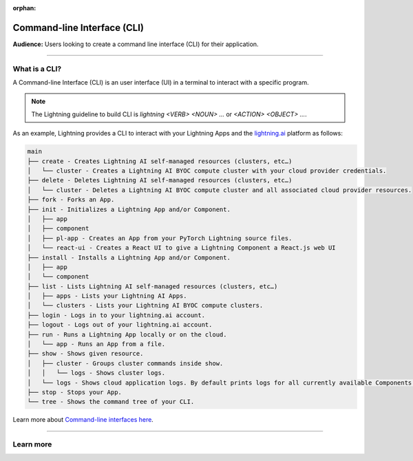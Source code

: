 :orphan:

############################
Command-line Interface (CLI)
############################

**Audience:** Users looking to create a command line interface (CLI) for their application.

----

**************
What is a CLI?
**************

A Command-line Interface (CLI) is an user interface (UI) in a terminal to interact with a specific program.

.. note::

    The Lightning guideline to build CLI is `lightning <VERB> <NOUN> ...` or `<ACTION> <OBJECT> ...`.

As an example, Lightning provides a CLI to interact with your Lightning Apps and the `lightning.ai <https://lightning.ai/>`_ platform as follows:

.. code-block:: bash

    main
    ├── create - Creates Lightning AI self-managed resources (clusters, etc…)
    │   └── cluster - Creates a Lightning AI BYOC compute cluster with your cloud provider credentials.
    ├── delete - Deletes Lightning AI self-managed resources (clusters, etc…)
    │   └── cluster - Deletes a Lightning AI BYOC compute cluster and all associated cloud provider resources.
    ├── fork - Forks an App.
    ├── init - Initializes a Lightning App and/or Component.
    │   ├── app
    │   ├── component
    │   ├── pl-app - Creates an App from your PyTorch Lightning source files.
    │   └── react-ui - Creates a React UI to give a Lightning Component a React.js web UI
    ├── install - Installs a Lightning App and/or Component.
    │   ├── app
    │   └── component
    ├── list - Lists Lightning AI self-managed resources (clusters, etc…)
    │   ├── apps - Lists your Lightning AI Apps.
    │   └── clusters - Lists your Lightning AI BYOC compute clusters.
    ├── login - Logs in to your lightning.ai account.
    ├── logout - Logs out of your lightning.ai account.
    ├── run - Runs a Lightning App locally or on the cloud.
    │   └── app - Runs an App from a file.
    ├── show - Shows given resource.
    │   ├── cluster - Groups cluster commands inside show.
    │   │   └── logs - Shows cluster logs.
    │   └── logs - Shows cloud application logs. By default prints logs for all currently available Components.
    ├── stop - Stops your App.
    └── tree - Shows the command tree of your CLI.

Learn more about `Command-line interfaces here <https://en.wikipedia.org/wiki/Command-line_interface>`_.

----

**********
Learn more
**********

.. raw:: html

    <div class="display-card-container">
        <div class="row">

.. displayitem::
   :header: Develop a Command Line Interface
   :description: Learn how to develop a CLI for your App.
   :col_css: col-md-6
   :button_link: ../../workflows/build_command_line_interface/index_content.html
   :height: 150

.. raw:: html

        </div>
    </div>
